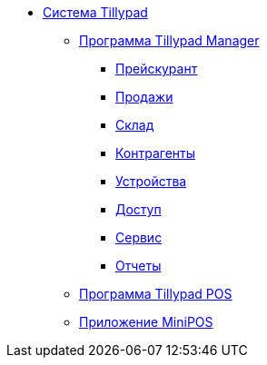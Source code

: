 * xref:Tillypad.adoc[Система Tillypad]
** xref:TillypadManager.adoc[Программа Tillypad Manager]
*** xref:TillypadManager_Menu.adoc[Прейскурант]
*** xref:TillypadManager_Sales.adoc[Продажи]
*** xref:TillypadManager_Store.adoc[Склад]
*** xref:TillypadManager_Counterparts.adoc[Контрагенты]
*** xref:TillypadManager_Devices.adoc[Устройства]
*** xref:TillypadManager_Access.adoc[Доступ]
*** xref:TillypadManager_Service.adoc[Сервис]
*** xref:TillypadManager_Reports.adoc[Отчеты]
** xref:TillypadPOS.adoc[Программа Tillypad POS]
** xref:MiniPOS.adoc[Приложение MiniPOS]